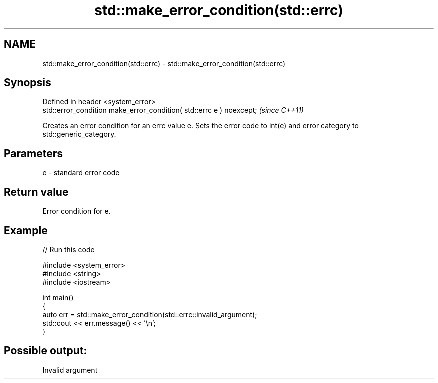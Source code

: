 .TH std::make_error_condition(std::errc) 3 "2020.03.24" "http://cppreference.com" "C++ Standard Libary"
.SH NAME
std::make_error_condition(std::errc) \- std::make_error_condition(std::errc)

.SH Synopsis
   Defined in header <system_error>
   std::error_condition make_error_condition( std::errc e ) noexcept;  \fI(since C++11)\fP

   Creates an error condition for an errc value e. Sets the error code to int(e) and error category to std::generic_category.

.SH Parameters

   e - standard error code

.SH Return value

   Error condition for e.

.SH Example

   
// Run this code

 #include <system_error>
 #include <string>
 #include <iostream>

 int main()
 {
     auto err = std::make_error_condition(std::errc::invalid_argument);
     std::cout << err.message() << '\\n';
 }

.SH Possible output:

 Invalid argument
